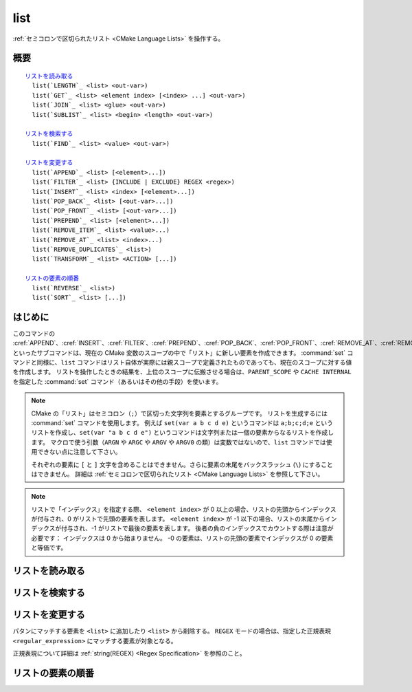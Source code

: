 list
----

:ref:`セミコロンで区切られたリスト <CMake Language Lists>` を操作する。

概要
^^^^

.. parsed-literal::

  `リストを読み取る`_
    list(`LENGTH`_ <list> <out-var>)
    list(`GET`_ <list> <element index> [<index> ...] <out-var>)
    list(`JOIN`_ <list> <glue> <out-var>)
    list(`SUBLIST`_ <list> <begin> <length> <out-var>)

  `リストを検索する`_
    list(`FIND`_ <list> <value> <out-var>)

  `リストを変更する`_
    list(`APPEND`_ <list> [<element>...])
    list(`FILTER`_ <list> {INCLUDE | EXCLUDE} REGEX <regex>)
    list(`INSERT`_ <list> <index> [<element>...])
    list(`POP_BACK`_ <list> [<out-var>...])
    list(`POP_FRONT`_ <list> [<out-var>...])
    list(`PREPEND`_ <list> [<element>...])
    list(`REMOVE_ITEM`_ <list> <value>...)
    list(`REMOVE_AT`_ <list> <index>...)
    list(`REMOVE_DUPLICATES`_ <list>)
    list(`TRANSFORM`_ <list> <ACTION> [...])

  `リストの要素の順番`_
    list(`REVERSE`_ <list>)
    list(`SORT`_ <list> [...])

はじめに
^^^^^^^^

このコマンドの :cref:`APPEND`、:cref:`INSERT`、:cref:`FILTER`、:cref:`PREPEND`、:cref:`POP_BACK`、:cref:`POP_FRONT`、:cref:`REMOVE_AT`、:cref:`REMOVE_ITEM`、:cref:`REMOVE_DUPLICATES`、:cref:`REVERSE`、:cref:`SORT` といったサブコマンドは、現在の CMake 変数のスコープの中で「リスト」に新しい要素を作成できます。
:command:`set` コマンドと同様に、``list`` コマンドはリスト自体が実際には親スコープで定義されたものであっても、現在のスコープに対する値を作成します。
リストを操作したときの結果を、上位のスコープに伝搬させる場合は、``PARENT_SCOPE`` や ``CACHE INTERNAL`` を指定した :command:`set` コマンド（あるいはその他の手段）を使います。

.. note::

  CMake の「リスト」はセミコロン（``;``）で区切った文字列を要素とするグループです。
  リストを生成するには :command:`set` コマンドを使用します。
  例えば ``set(var a b c d e)`` というコマンドは ``a;b;c;d;e`` というリストを作成し、``set(var "a b c d e")`` というコマンドは文字列または一個の要素からなるリストを作成します。
  マクロで使う引数（``ARGN`` や ``ARGC`` や ``ARGV`` や ``ARGV0`` の類）は変数ではないので、``list`` コマンドでは使用できない点に注意して下さい。

  それぞれの要素に ``[`` と ``]`` 文字を含めることはできません。さらに要素の末尾をバックスラッシュ (``\``) にすることはできません。
  詳細は :ref:`セミコロンで区切られたリスト <CMake Language Lists>` を参照して下さい。

.. note::

  リストで「インデックス」を指定する際、 ``<element index>`` が 0 以上の場合、リストの先頭からインデックスが付与され、0 がリストで先頭の要素を表します。
  ``<element index>`` が -1 以下の場合、リストの末尾からインデックスが付与され、-1 がリストで最後の要素を表します。
  後者の負のインデックスでカウントする際は注意が必要です： インデックスは 0 から始まりません。
  -0 の要素は、リストの先頭の要素でインデックスが 0 の要素と等価です。

リストを読み取る
^^^^^^^^^^^^^^^^

.. signature::
  list(LENGTH <list> <output variable>)

  ``<list>`` のサイズを返す。

.. signature::
  list(GET <list> <element index> [<element index> ...] <output variable>)

  ``<list>`` から ``<element index> ...`` のインデックスを持つ要素 ... をリストで返す。

.. signature:: list(JOIN <list> <glue> <output variable>)

  .. versionadded:: 3.12

  ``<glue>`` 文字列を使って、``<list>`` にある全ての要素を連結し、その文字列を返す。
  なお、リストではない複数の文字列を連結する場合は :command:`string(JOIN)` コマンドを使うこと。

.. signature::
  list(SUBLIST <list> <begin> <length> <output variable>)

  .. versionadded:: 3.12

  ``<list>`` のサブリストを返す。
  ``<length>`` が 0 の場合は空のリストを返す。
  ``<length>`` が -1、またはリストのサイズが ``<begin>+<length>`` よりも小さい場合、``<begin>`` から始まる残りの要素をリストで返す。

リストを検索する
^^^^^^^^^^^^^^^^

.. signature::
  list(FIND <list> <value> <output variable>)

  ``<list>`` から ``<value>`` と同じ要素のインデックスを返す。または見つからなければ ``-1`` を返す。

リストを変更する
^^^^^^^^^^^^^^^^

.. signature::
  list(APPEND <list> [<element> ...])

  ``<list>`` の最後に ``<element> ...`` を追加する。
  現在のスコープに ``<list>`` という名前の変数が存在していない場合、空の ``<list>`` を作成して、そのリストに追加する。

.. signature::
  list(FILTER <list> <INCLUDE|EXCLUDE> REGEX <regular_expression>)

.. versionadded:: 3.6

パタンにマッチする要素を ``<list>`` に追加したり ``<list>`` から削除する。
``REGEX`` モードの場合は、指定した正規表現 ``<regular_expression>`` にマッチする要素が対象となる。

正規表現について詳細は :ref:`string(REGEX) <Regex Specification>` を参照のこと。

.. signature::
  list(INSERT <list> <element_index> <element> [<element> ...])

  ``<list>`` の ``<element_index>`` の位置に ``<element> ...`` を挿入する。
  指定した ``<element_index>`` が ``<list>`` 外のインデックスの場合はエラーになる。
  ここで有効なインデックスは 0 から `N`（ `N` は ``<list>`` のサイズ）。
  空のリストのサイズは 0 である。
  現在のスコープに ``<list>`` という名前の変数が存在していない場合、空の ``<list>`` を作成して、その空のリストに挿入する。

.. signature::
  list(POP_BACK <list> [<out-var>...])

  .. versionadded:: 3.15

  ``<out-var> ...`` を指定しない場合は、要素を１つだけ削除する。
  `N` 個の ``<out-var>`` が指定されている場合、最後に ``N`` 個目の要素の値を変数にセットしてから、その要素を ``<list>`` から削除する。

.. signature::
  list(POP_FRONT <list> [<out-var>...])

  .. versionadded:: 3.15

  ``<out-var> ...`` を指定しない場合は、要素を１つだけ削除する。
  `N` 個の ``<out-var>`` が指定されている場合、最初に ``N`` 個目の要素の値を変数にセットしてから、その要素を ``<list>`` から削除する。

.. signature::
  list(PREPEND <list> [<element> ...])

  .. versionadded:: 3.15

  ``<list>`` の 0番目の位置に ``<element> ...`` を挿入する。
  現在のスコープに ``<list>`` という名前の変数が存在していない場合、空の ``<list>`` を作成して、その空のリストの先頭に挿入する。

.. signature::
  list(REMOVE_ITEM <list> <value> [<value> ...])

  ``<list>`` から ``<value> ...`` に該当する要素を全て削除する。

.. signature::
  list(REMOVE_AT <list> <index> [<index> ...])

  ``<list>`` から ``<index> ...`` の位置にある要素を全て削除する。

.. signature::
  list(REMOVE_DUPLICATES <list>)

  ``<list>`` で重複している要素を削除する。
  要素の相対的な順番は保持するが、もし重複した要素が見つかったら、最初の要素だけ残し、それ以外を全て削除する。

.. signature::
  list(TRANSFORM <list> <ACTION> [<SELECTOR>]
       [OUTPUT_VARIABLE <output variable>])

  .. versionadded:: 3.12

  ``<list>`` の中の全ての要素、または ``<SELECTOR>`` で選択された要素に ``<ACTION>`` を適用し、その結果を出力するか、または ``<output variable>`` に保存する。

  .. note::

    この ``TRANSFORM`` サブコマンドは要素の総数は変更しません。
    ``<SELECTOR>`` を指定した場合、一部の要素だけ変更し、残りの要素は変換前のままです。

  ``<ACTION>`` には、リストの中にある要素に適用する「アクション」を指定する。
  このアクションは  :command:`string` コマンドのサブコマンドと同じである。
  すなわち ``<ACTION>`` には以下のいずれかを指定すること：

    :command:`APPEND <string(APPEND)>`, :command:`PREPEND <string(PREPEND)>`
      指定した値を要素の最後に追加する、または要素の先頭に追加する。

      .. signature::
        list(TRANSFORM <list> (APPEND|PREPEND) <value> ...)
        :target: TRANSFORM_APPEND

    :command:`TOLOWER <string(TOLOWER)>`, :command:`TOUPPER <string(TOUPPER)>`
      要素の小文字を大文字に、大文字を小文字にそれぞれ変換する。

      .. signature::
        list(TRANSFORM <list> (TOLOWER|TOUPPER) ...)
        :target: TRANSFORM_TOLOWER

    :command:`STRIP <string(STRIP)>`
      要素の先頭と末尾にある空白を削除する。

      .. signature::
        list(TRANSFORM <list> STRIP ...)
        :target: TRANSFORM_STRIP

    :command:`GENEX_STRIP <string(GENEX_STRIP)>`
      要素から「:manual:`ジェネレータ式 <cmake-generator-expressions(7)>`」を削除する。

      .. signature::
        list(TRANSFORM <list> GENEX_STRIP ...)
        :target: TRANSFORM_GENEX_STRIP

    :command:`REPLACE <string(REGEX REPLACE)>`:
      要素で正規表現にマッチする部分を置換する（:command:`string(REGEX REPLACE)` コマンドと同じ機能）。

      .. signature::
        list(TRANSFORM <list> REPLACE <regular_expression>
                                      <replace_expression> ...)
        :target: TRANSFORM_REPLACE

  ``<SELECTOR>`` で、リストの中にあるどの要素にアクションを適用するかを決定する。
  一度に指定できる ``<SELECTOR>`` は１個だけで、以下のいずれかを指定する：

    ``AT``
      インデックスで要素を選択するため、インデックスを格納したリストを渡す。

      .. code-block:: cmake

        list(TRANSFORM <list> <ACTION> AT <index> [<index> ...] ...)

    ``FOR``
      範囲で要素を選択するため、先頭のインデックスと最後のインデックスを渡す（オプションで間隔を指定できる）。

      .. code-block:: cmake

        list(TRANSFORM <list> <ACTION> FOR <start> <stop> [<step>] ...)

    ``REGEX``
      正規表現で要素を選択するため、:ref:`string(REGEX) <Regex Specification>` を指定する。
      この正規表現にマッチする要素のみアクションが適用される。

      .. code-block:: cmake

        list(TRANSFORM <list> <ACTION> REGEX <regular_expression> ...)


リストの要素の順番
^^^^^^^^^^^^^^^^^^

.. signature::
  list(REVERSE <list>)

  ``<list>`` の要素の順番を（その場で）反転する。

.. signature::
  list(SORT <list> [COMPARE <compare>] [CASE <case>] [ORDER <order>])

  ``<list>`` の要素を（その場で）アルファベット順に並べ替える。

  .. versionadded:: 3.13
    ``COMPARE`` と ``CASE`` と ``ORDER`` のオプションが追加された。

  .. versionadded:: 3.18
    ``COMPARE NATURAL``  のオプションが追加された。

  ``COMPARE`` オプションの ``<compare>`` で、並び替える際の比較方法を指定する。
  ``<compare>`` には、以下のいずれかを指定する：

    ``STRING``
      要素の値を文字列として比較して並び替える（これが ``COMPARE`` オプションを指定しなかった場合のデフォルト）。

    ``FILE_BASENAME``
    要素の値をパスのベース名として比較して並び替える。

    ``NATURAL``
      要素の値を数値として比較して並び替える（``strverscmp(3)`` のマニュアルを参照）。
      例： 次のリスト `10.0 1.1 2.1 8.0 2.0 3.1` は、``NATURAL`` 方式だと `1.1 2.0 2.1 3.1 8.0 10.0` に並び替えられ、``STRING`` 方式だと `1.1 10.0 2.0 2.1 3.1 8.0` に並び替えられる。

  ``CASE`` オプションの ``<case>`` で大文字と小文字を区別するかどうかを指定する。
  ``<case>`` には、以下のいずれかを指定する：

    ``SENSITIVE``
      要素は大文字／小文字を区別する（これが ``CASE`` オプションを指定しなかった場合のデフォルト）。

    ``INSENSITIVE``
      要素は大文字／小文字を区別しない。
      要素の違いが大文字か小文字であるかだけの場合は順序を変えない。

  並び替える順番は ``ORDER`` オプションの ``<order>`` で指定できる。
  ``<order>`` には、以下のいずれかを指定する：

    ``ASCENDING``
      要素を昇順に並び替える（これが ``ORDER`` オプションを指定しなかった場合のデフォルト）。

    ``DESCENDING``
      要素を降順に並び替える。
